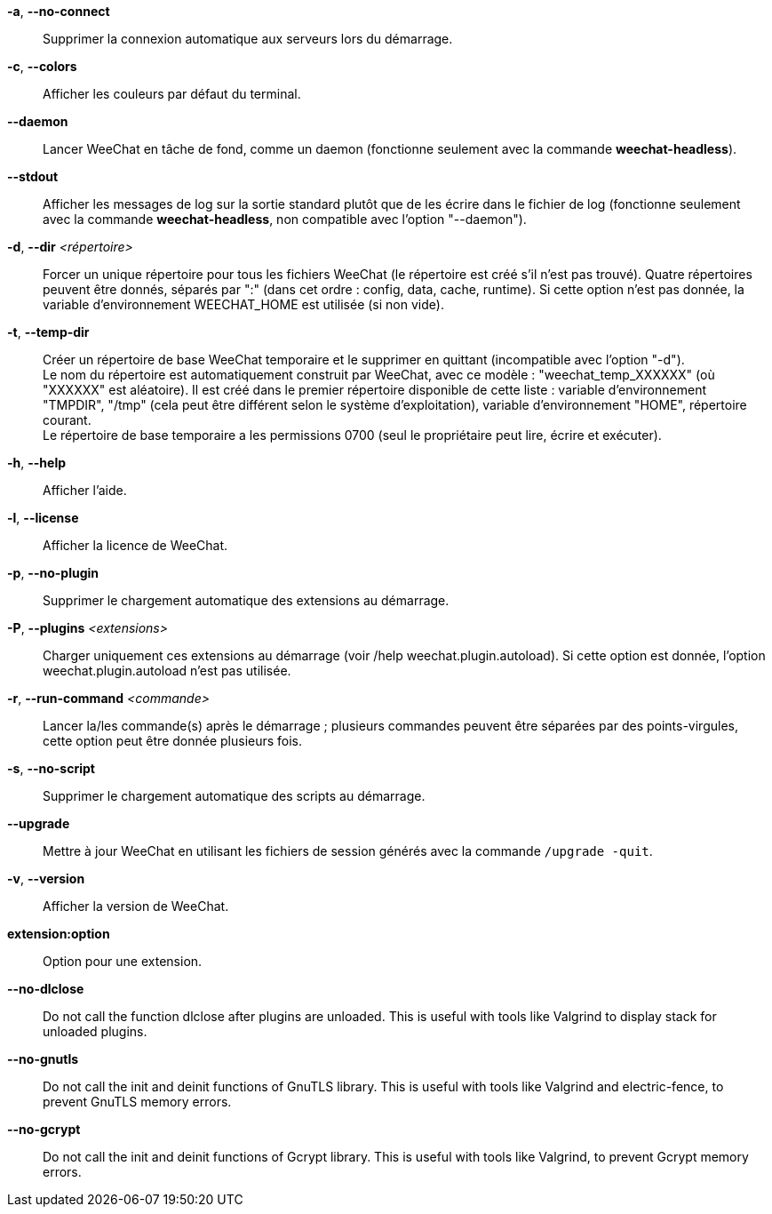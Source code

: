 // tag::standard[]
*-a*, *--no-connect*::
    Supprimer la connexion automatique aux serveurs lors du démarrage.

*-c*, *--colors*::
    Afficher les couleurs par défaut du terminal.

*--daemon*::
    Lancer WeeChat en tâche de fond, comme un daemon (fonctionne seulement avec
    la commande *weechat-headless*).

*--stdout*::
    Afficher les messages de log sur la sortie standard plutôt que de les écrire
    dans le fichier de log (fonctionne seulement avec la commande
    *weechat-headless*, non compatible avec l'option "--daemon").

*-d*, *--dir* _<répertoire>_::
    Forcer un unique répertoire pour tous les fichiers WeeChat (le répertoire
    est créé s'il n'est pas trouvé).
    Quatre répertoires peuvent être donnés, séparés par ":" (dans cet ordre :
    config, data, cache, runtime).
    Si cette option n'est pas donnée, la variable d'environnement WEECHAT_HOME
    est utilisée (si non vide).

*-t*, *--temp-dir*::
    Créer un répertoire de base WeeChat temporaire et le supprimer en quittant
    (incompatible avec l'option "-d"). +
    Le nom du répertoire est automatiquement construit par WeeChat, avec ce
    modèle : "weechat_temp_XXXXXX" (où "XXXXXX" est aléatoire). Il est créé dans
    le premier répertoire disponible de cette liste : variable d'environnement
    "TMPDIR", "/tmp" (cela peut être différent selon le système d'exploitation),
    variable d'environnement "HOME", répertoire courant. +
    Le répertoire de base temporaire a les permissions 0700 (seul le propriétaire
    peut lire, écrire et exécuter).

*-h*, *--help*::
    Afficher l'aide.

*-l*, *--license*::
    Afficher la licence de WeeChat.

*-p*, *--no-plugin*::
    Supprimer le chargement automatique des extensions au démarrage.

*-P*, *--plugins* _<extensions>_::
    Charger uniquement ces extensions au démarrage (voir /help weechat.plugin.autoload).
    Si cette option est donnée, l'option weechat.plugin.autoload n'est pas utilisée.

*-r*, *--run-command* _<commande>_::
    Lancer la/les commande(s) après le démarrage ; plusieurs commandes peuvent
    être séparées par des points-virgules, cette option peut être donnée
    plusieurs fois.

*-s*, *--no-script*::
    Supprimer le chargement automatique des scripts au démarrage.

*--upgrade*::
    Mettre à jour WeeChat en utilisant les fichiers de session générés avec la
    commande `/upgrade -quit`.

*-v*, *--version*::
    Afficher la version de WeeChat.

*extension:option*::
    Option pour une extension.
// end::standard[]

// tag::debug[]
*--no-dlclose*::
    Do not call the function dlclose after plugins are unloaded.
    This is useful with tools like Valgrind to display stack for unloaded
    plugins.

*--no-gnutls*::
    Do not call the init and deinit functions of GnuTLS library.
    This is useful with tools like Valgrind and electric-fence, to prevent
    GnuTLS memory errors.

*--no-gcrypt*::
    Do not call the init and deinit functions of Gcrypt library.
    This is useful with tools like Valgrind, to prevent Gcrypt memory errors.
// end::debug[]
